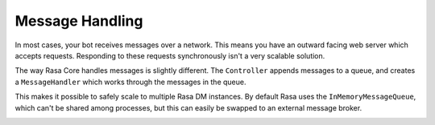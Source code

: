 .. _message_handling:

Message Handling
================

In most cases, your bot receives messages over a network.
This means you have an outward facing web server which accepts requests.
Responding to these requests synchronously isn't a very scalable solution.

The way Rasa Core handles messages is slightly different.
The ``Controller`` appends messages to a queue, and creates a ``MessageHandler``
which works through the messages in the queue.

This makes it possible to safely scale to multiple Rasa DM instances.
By default Rasa uses the ``InMemoryMessageQueue``, which can't be shared among processes,
but this can easily be swapped to an external message broker.

.. image:: _static/images/message_handling.png
